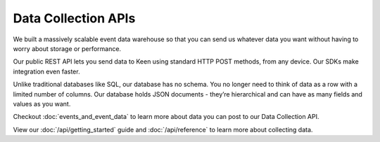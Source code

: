 ====================
Data Collection APIs
====================

We built a massively scalable event data warehouse so that you can send us whatever data you want without having to worry about storage or performance.

Our public REST API lets you send data to Keen using standard HTTP POST methods, from any device. Our SDKs make integration even faster.

Unlike traditional databases like SQL, our database has no schema. You no longer need to think of data as a row with a limited number of columns. Our database holds JSON documents - they’re hierarchical and can have as many fields and values as you want. 

Checkout :doc:`events_and_event_data` to learn more about data you can post to our Data Collection API.

View our :doc:`/api/getting_started` guide and :doc:`/api/reference` to learn more about collecting data.